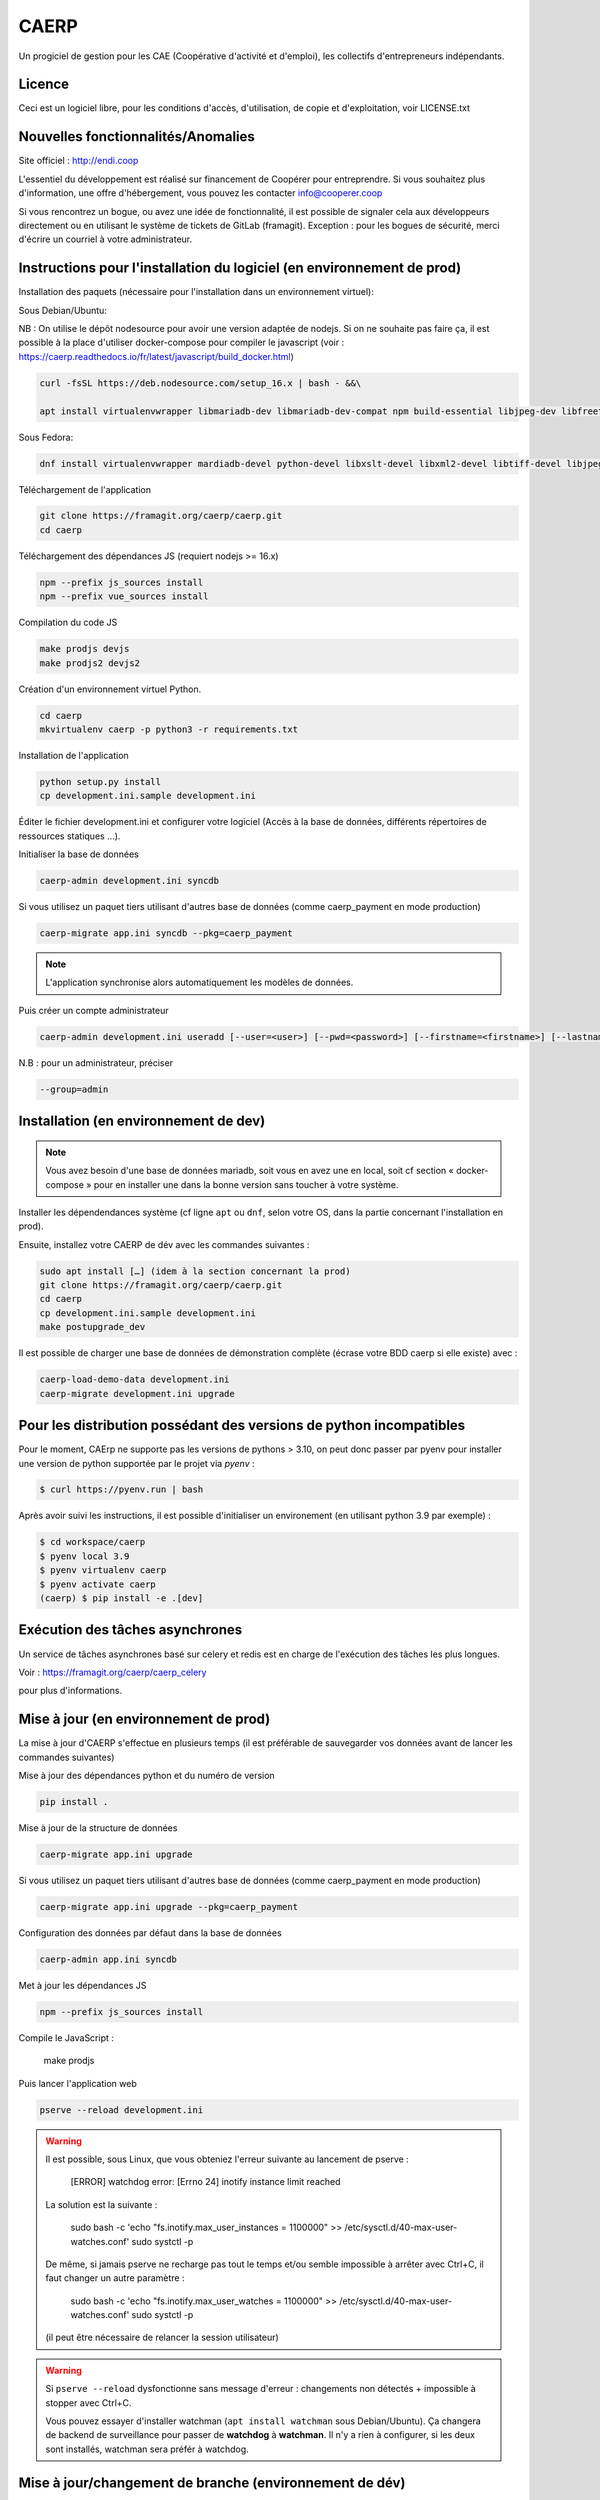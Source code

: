 ==========
CAERP
==========

Un progiciel de gestion pour les CAE (Coopérative d'activité et d'emploi),
les collectifs d'entrepreneurs indépendants.

Licence
-------

Ceci est un logiciel libre, pour les conditions d'accès, d'utilisation,
de copie et d'exploitation, voir LICENSE.txt

Nouvelles fonctionnalités/Anomalies
-----------------------------------

Site officiel : http://endi.coop

L'essentiel du développement est réalisé sur financement de Coopérer pour
entreprendre. Si vous souhaitez plus d'information, une offre d'hébergement,
vous pouvez les contacter info@cooperer.coop

Si vous rencontrez un bogue, ou avez une idée de fonctionnalité, il est possible
de signaler cela aux développeurs directement ou en utilisant le système de
tickets de GitLab (framagit).
Exception : pour les bogues de sécurité, merci d'écrire un courriel à votre administrateur.

Instructions pour l'installation du logiciel (en environnement de prod)
-----------------------------------------------------------------------

Installation des paquets (nécessaire pour l'installation dans un environnement virtuel):

Sous Debian/Ubuntu:


NB : On utilise le dépôt nodesource pour avoir une version adaptée de nodejs. Si on ne souhaite pas faire ça, il est possible à la place d'utiliser docker-compose pour compiler le javascript (voir : https://caerp.readthedocs.io/fr/latest/javascript/build_docker.html)

.. code-block:: console

    curl -fsSL https://deb.nodesource.com/setup_16.x | bash - &&\

    apt install virtualenvwrapper libmariadb-dev libmariadb-dev-compat npm build-essential libjpeg-dev libfreetype6 libfreetype6-dev libssl-dev libxml2-dev zlib1g-dev python3-mysqldb redis-server libxslt1-dev python3-pip fonts-open-sans libcairo2 libglib2.0-dev libpango1.0-0 libgdk-pixbuf-2.0-0


Sous Fedora:

.. code-block:: console

    dnf install virtualenvwrapper mardiadb-devel python-devel libxslt-devel libxml2-devel libtiff-devel libjpeg-devel libzip-devel freetype-devel lcms2-devel libwebp-devel tcl-devel tk-devel gcc redis-server open-sans-fonts

Téléchargement de l'application

.. code-block:: console

    git clone https://framagit.org/caerp/caerp.git
    cd caerp

Téléchargement des dépendances JS (requiert nodejs >= 16.x)

.. code-block:: console

    npm --prefix js_sources install
    npm --prefix vue_sources install

Compilation du code JS

.. code-block:: console

    make prodjs devjs
    make prodjs2 devjs2

Création d'un environnement virtuel Python.

.. code-block:: console

    cd caerp
    mkvirtualenv caerp -p python3 -r requirements.txt


Installation de l'application

.. code-block:: console

    python setup.py install
    cp development.ini.sample development.ini


Éditer le fichier development.ini et configurer votre logiciel (Accès à la base
de données, différents répertoires de ressources statiques ...).

Initialiser la base de données

.. code-block:: console

    caerp-admin development.ini syncdb

Si vous utilisez un paquet tiers utilisant d'autres base de données (comme
caerp_payment en mode production)

.. code-block:: console

    caerp-migrate app.ini syncdb --pkg=caerp_payment

.. note::

    L'application synchronise alors automatiquement les modèles de données.

Puis créer un compte administrateur

.. code-block:: console

    caerp-admin development.ini useradd [--user=<user>] [--pwd=<password>] [--firstname=<firstname>] [--lastname=<lastname>] [--group=<group>] [--email=<email>]

N.B : pour un administrateur, préciser

.. code-block:: console

    --group=admin


Installation (en environnement de dev)
--------------------------------------

.. note::

   Vous avez besoin d'une base de données mariadb, soit vous en avez une en
   local, soit cf section « docker-compose » pour en installer une dans la bonne
   version sans toucher à votre système.


Installer les dépendendances système (cf ligne ``apt`` ou ``dnf``, selon votre
OS, dans la partie concernant l'installation en prod).

Ensuite, installez votre CAERP de dév avec les commandes suivantes :

.. code-block:: console

    sudo apt install […] (idem à la section concernant la prod)
    git clone https://framagit.org/caerp/caerp.git
    cd caerp
    cp development.ini.sample development.ini
    make postupgrade_dev

Il est possible de charger une base de données de démonstration complète
(écrase votre BDD caerp si elle existe) avec :

.. code-block::

   caerp-load-demo-data development.ini
   caerp-migrate development.ini upgrade

Pour les distribution possédant des versions de python incompatibles
--------------------------------------------------------------------

Pour le moment, CAErp ne supporte pas les versions de pythons > 3.10,
on peut donc passer par pyenv pour installer une version de python
supportée par le projet via `pyenv` :

.. code-block:: console

    $ curl https://pyenv.run | bash

Après avoir suivi les instructions, il est possible d'initialiser un
environement (en utilisant python 3.9 par exemple) :

.. code-block:: console

    $ cd workspace/caerp
    $ pyenv local 3.9
    $ pyenv virtualenv caerp
    $ pyenv activate caerp
    (caerp) $ pip install -e .[dev]


Exécution des tâches asynchrones
---------------------------------

Un service de tâches asynchrones basé sur celery et redis est en charge de
l'exécution des tâches les plus longues.

Voir :
https://framagit.org/caerp/caerp_celery

pour plus d'informations.

Mise à jour (en environnement de prod)
--------------------------------------

La mise à jour d'CAERP s'effectue en plusieurs temps (il est préférable de
sauvegarder vos données avant de lancer les commandes suivantes)

Mise à jour des dépendances python et du numéro de version

.. code-block:: console

    pip install .


Mise à jour de la structure de données

.. code-block:: console

    caerp-migrate app.ini upgrade

Si vous utilisez un paquet tiers utilisant d'autres base de données (comme
caerp_payment en mode production)

.. code-block:: console

    caerp-migrate app.ini upgrade --pkg=caerp_payment

Configuration des données par défaut dans la base de données

.. code-block:: console

    caerp-admin app.ini syncdb

Met à jour les dépendances JS

.. code-block:: console

    npm --prefix js_sources install

Compile le JavaScript :

    make prodjs

Puis lancer l'application web

.. code-block:: console

    pserve --reload development.ini

.. warning::

    Il est possible, sous Linux, que vous obteniez l'erreur suivante au lancement de pserve :

        [ERROR] watchdog error: [Errno 24] inotify instance limit reached

    La solution est la suivante :

        sudo bash -c 'echo "fs.inotify.max_user_instances = 1100000" >> /etc/sysctl.d/40-max-user-watches.conf'
        sudo systctl -p

    De même, si jamais pserve ne recharge pas tout le temps et/ou semble impossible à arrêter avec Ctrl+C, il faut changer un autre paramètre :

        sudo bash -c 'echo "fs.inotify.max_user_watches = 1100000" >> /etc/sysctl.d/40-max-user-watches.conf'
        sudo systctl -p

    (il peut être nécessaire de relancer la session utilisateur)



.. warning::

    Si ``pserve --reload`` dysfonctionne sans message d'erreur : changements non détectés + impossible à stopper avec Ctrl+C.

    Vous pouvez essayer d'installer watchman (``apt install watchman`` sous Debian/Ubuntu). Ça changera de backend de surveillance pour passer de **watchdog** à **watchman**. Il n'y a rien à configurer, si les deux sont installés, watchman sera préfér à watchdog.


Mise à jour/changement de branche (environnement de dév)
---------------------------------------------------------
Ces instructions sont à suivre une fois à jour sur la branche git
souhaitée. Elles sont sans risque : au pire elles ne feront rien si tout est
déjà à jour.

La commande suivante devrait s'occuper de tout

.. code-block:: console

    make postupgrade_dev


.. note::

    Le fichier Makefile est commenté si besoin de plus d'infos/détails sur ce
    que fait cette commande.


Standards de codage Python
^^^^^^^^^^^^^^^^^^^^^^^^^^

Le code CAERP doit être formatté en respectant la pep8_.

À cette fin il est recommandé d'utiliser un analyseur de code comme flake8_.

En complément, afin d'assurer une uniformisation dans la mise en forme du code,
l'outil de formattage de code black_ doit être utilisé pour le développement.

Il peut être configuré `au niveau de votre éditeur`_ (le plus confortable) et/ou en
pre-commit.

.. _pep8: https://www.python.org/dev/peps/pep-0008/
.. _flake8: https://flake8.pycqa.org/en/latest/
.. _black: https://black.readthedocs.io/en/stable/index.html
.. _au niveau de votre éditeur: https://black.readthedocs.io/en/stable/integrations/editors.html

.. note::

   Pour activer le pre-commit hook (une fois pour toutes) : depuis le venv :

   ``pre-commit install``

   Ensuite, à chaque commit, lorsque votre code n'est pas formatté correctement
   selon black le reformatera au moment du commit **et fera échouer
   le commit**. Il faudra alors ajouter (``git add``) les modifications
   apportées par black et commiter à nouveau.

Il est également possible de lancer black manuellement sur l'ensemble du projet :

.. code-block:: console

   make black

(si vous n'utilisez pas black en local, l'intégration continue vous le rappelera 😁)


Base de données avec docker-compose (MariaDB + redis)
^^^^^^^^^^^^^^^^^^^^^^^^^^^^^^^^^^^^^^^^^^^^^^^^^^^^^

Pour héberger sur un conteneur docker jettable et reproductible sans toucher à
la machine hôte, une configuration docker-compose est disponible.

Pour installer l'environnement (la première fois) :

.. code-block:: console

   sudo apt install docker-compose
   sudo usermod -a -G docker $USER


Pour l'utiliser, plusieurs raccourcis sont offerts :

.. code-block:: console

    # Faire tourner une BDD que l'on stoppera avec ctrl+c
    make dev_db_serve
    # Démarrer une BDD
    make dev_db_start
    # Arêtter une BDD démarrée avec la commande précédente
    make dev_db_stop
    # Effacer les données de la BDD de dév
    make dev_db_clear

Des configurations adaptées à docker-compose sont commentées dans ``test.ini.sample`` et
``developement.ini.sample``.

Compilation dynamique des assets (JS/CSS) avec docker compose
-----------------------------------------------------------------

Pour compiler uniquement les fichiers js

.. code-block:: console

    docker compose -f js-docker-compose.yaml up

Pour compiler les fichiers css

.. code-block:: console

    docker compose -f css-docker-compose.yaml up


Tests
------

Copier et personnaliser le fichier de configuration

.. code-block:: console

    cp test.ini.sample test.ini

Lancer les tests

.. code-block:: console

   py.test caerp/tests

Documentation utilisateur
--------------------------

Le guide d'utilisation se trouve à cette adresse :
https://doc.endi.coop

*****


:Ce projet est testé avec: `BrowserStack <https://www.browserstack.com/>`_
